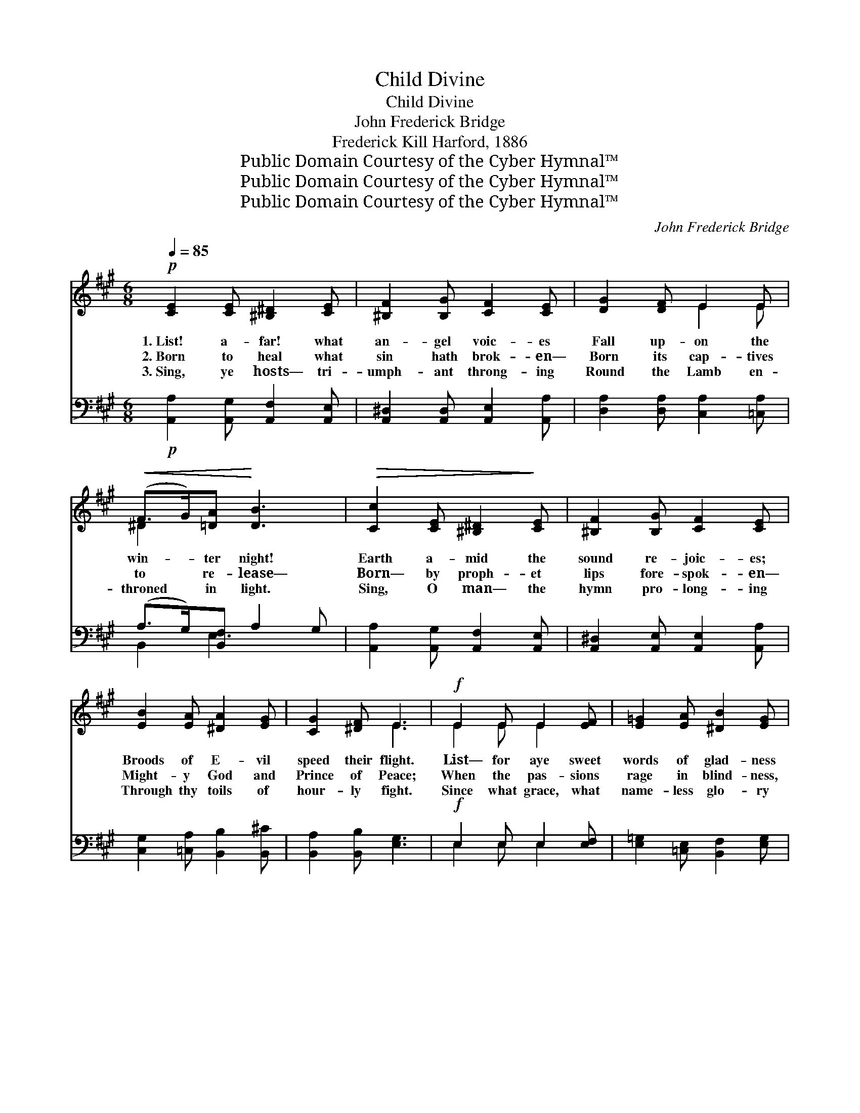 X:1
T:Child Divine
T:Child Divine
T:John Frederick Bridge
T:Frederick Kill Harford, 1886
T:Public Domain Courtesy of the Cyber Hymnal™
T:Public Domain Courtesy of the Cyber Hymnal™
T:Public Domain Courtesy of the Cyber Hymnal™
C:John Frederick Bridge
Z:Public Domain
Z:Courtesy of the Cyber Hymnal™
%%score ( 1 2 ) ( 3 4 )
L:1/8
Q:1/4=85
M:6/8
K:A
V:1 treble 
V:2 treble 
V:3 bass 
V:4 bass 
V:1
!p! [CE]2 [CE] [^B,^D]2 [CE] | [^B,F]2 [B,G] [CF]2 [CE] | [DG]2 [DF] E2 E | %3
w: 1.~List! a- far! what|an- gel voic- es|Fall up- on the|
w: 2.~Born to heal what|sin hath brok- en—|Born its cap- tives|
w: 3.~Sing, ye hosts— tri-|umph- ant throng- ing|Round the Lamb en-|
!<(! (F>G)[=DA]!<)! [DB]3 |!>(! [Cc]2 [CE] [^B,^D]2!>)! [CE] | [^B,F]2 [B,G] [CF]2 [CE] | %6
w: win- * ter night!|Earth a- mid the|sound re- joic- es;|
w: to * re- lease—|Born— by proph- et|lips fore- spok- en—|
w: throned * in light.|Sing, O man— the|hymn pro- long- ing|
 [EB]2 [EA] [^DA]2 [EG] | [CG]2 [^DF] E3 |!f! E2 E E2 [EF] | [E=G]2 [EA] [^DB]2 [EG] | %10
w: Broods of E- vil|speed their flight.|List— for aye sweet|words of glad- ness|
w: Might- y God and|Prince of Peace;|When the pas- sions|rage in blind- ness,|
w: Through thy toils of|hour- ly fight.|Since what grace, what|name- less glo- ry|
!>(! =G2 G G2!>)! [GB] | [G=c]2 [=Fd] [Ee]3 | =c2 c B2!p! [EB] | B2 [FB] [GB]2 [EG] | %14
w: Through the ge- ne-|ra- tions roll,|Calm- ing ev- ery|mourn- er’s sad- ness:|
w: Thou their stor- my|waves canst still;|Turn- ing by Thy|spell of kind- ness|
w: Stooped to res- cue|sons of Earth;|Grate- ful spread the|won- drous sto- ry—|
!>(! =c2 c B2!>)! [EB] | B2 [FB] B3 |!pp! [Cc]2 [CE] [^B,D]2 [CE] | [^B,F]2 G [CF]2 [CE] | %18
w: “Christ is born— to|save thy soul.”|Child di- vine— what|pow’rs are round Thee!|
w: Hate and mal- ice|to good- will,|Child di- vine— who-|e’r hath known Thee|
w: Hail th’in- car- nate|Sav- ior’s birth.|Child di- vine, all|hearts that know Thee|
 [DG]2 [DF] E2 E |!<(! ([^DF]>[EG])[FA] [EB]3!<)! |!f! c2 G (A>B)[=Gc] | d2 A (B>^c)[Ad] | %22
w: Health to man Thy|pre- * sence brings;|Age by age * have|myr- iads found * Thee|
w: Hails the joy Thy|pre- * sence brings:|Thine through life— * in|death we own * Thee|
w: Know the strength Thy|pre- * sence brings—|Know what debt * of|love we owe * Thee,|
!ff! ([ce]>[Bd])[Ac] (B z/ [DG]) x/ |"^rall." [CA]3 A3 | [CA]6 |] %25
w: Lord * of lords *|and King|of|
w: Lord * of lords *|and King|of|
w: Lord * of lords *|and King|of|
V:2
 x6 | x6 | x3 E2 E | ^D2 x4 | x6 | x6 | x6 | x3 E3 | E2 E E2 x | x6 | =G2 G G2 x | x6 | %12
 =c2 c B2 x | (^D>E) x4 | =c2 c B2 x | (A>G) (E2 D) x | x6 | x6 | x3 E2 E | x6 | (^E>F)=G A2 x | %21
 (F>=G)A B2 x | x3 F3/2(FE/) | x3 (D>CD) | x6 |] %25
V:3
!p! [A,,A,]2 [A,,G,] [A,,F,]2 [A,,E,] | [A,,^D,]2 [A,,D,] [A,,E,]2 [A,,A,] | %2
 [D,A,]2 [D,A,] [C,A,]2 [=C,A,] | (A,>G,)[B,,F,] A,2 G, | [A,,A,]2 [A,,G,] [A,,F,]2 [A,,E,] | %5
 [A,,^D,]2 [A,,E,] [A,,E,]2 [A,,A,] | [C,G,]2 [=C,A,] [B,,B,]2 [B,,^C] | [B,,A,]2 [B,,B,] [E,G,]3 | %8
!f! E,2 E, E,2 [E,F,] | [E,=G,]2 [=C,E,] [B,,F,]2 [E,G,] | =G,2 G, G,2 [=F,D] | %11
 [E,=C]2 [D,B,] [=C,C]3 | [=C,=C]2 [C,C] [B,,B,]2 [B,,G,] | (F,>G,)[B,,A,] [E,B,]2 [E,B,] | %14
 [=C,=C]2 [C,C] [B,,B,]2 [B,,G,] | (C>B,)[B,,A,] [E,G,]3 |!pp! [A,,A,]2 [A,,G,] [A,,F,]2 [A,,E,] | %17
 [A,,^D,]2 [A,,D,] [A,,E,]2 [A,,A,] | [D,A,]2 [D,A,] [C,A,]2 [=C,A,] | (A,>G,)[B,,F,] A,2 G, | %20
!f! G,2 [^E,C] (C>B,)[=E,A,] | A,2 [F,D] [=G,D]2 [=F,A,] |!ff! (A,>B,)[E,C] (D>C)[E,B,] | %23
"^rall." A,2 G, (F,>E,F,) | [A,,E,]6 |] %25
V:4
 x6 | x6 | x6 | B,,2 E,3 x | x6 | x6 | x6 | x6 | E,2 E, E,2 x | x6 | =G,2 G, G,2 x | x6 | x6 | %13
 B,,2 x4 | x6 | B,,2 x4 | x6 | x6 | x6 | B,,2 E,3 x | (C,>^D,) F,2 x2 | (D,>E,) x4 | E,2 E,2 x2 | %23
 A,,3 A,,3 | x6 |] %25

